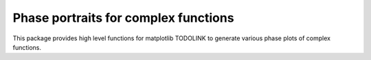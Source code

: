 Phase portraits for complex functions
=====================================

This package provides high level functions for matplotlib TODOLINK to generate
various phase plots of complex functions.
